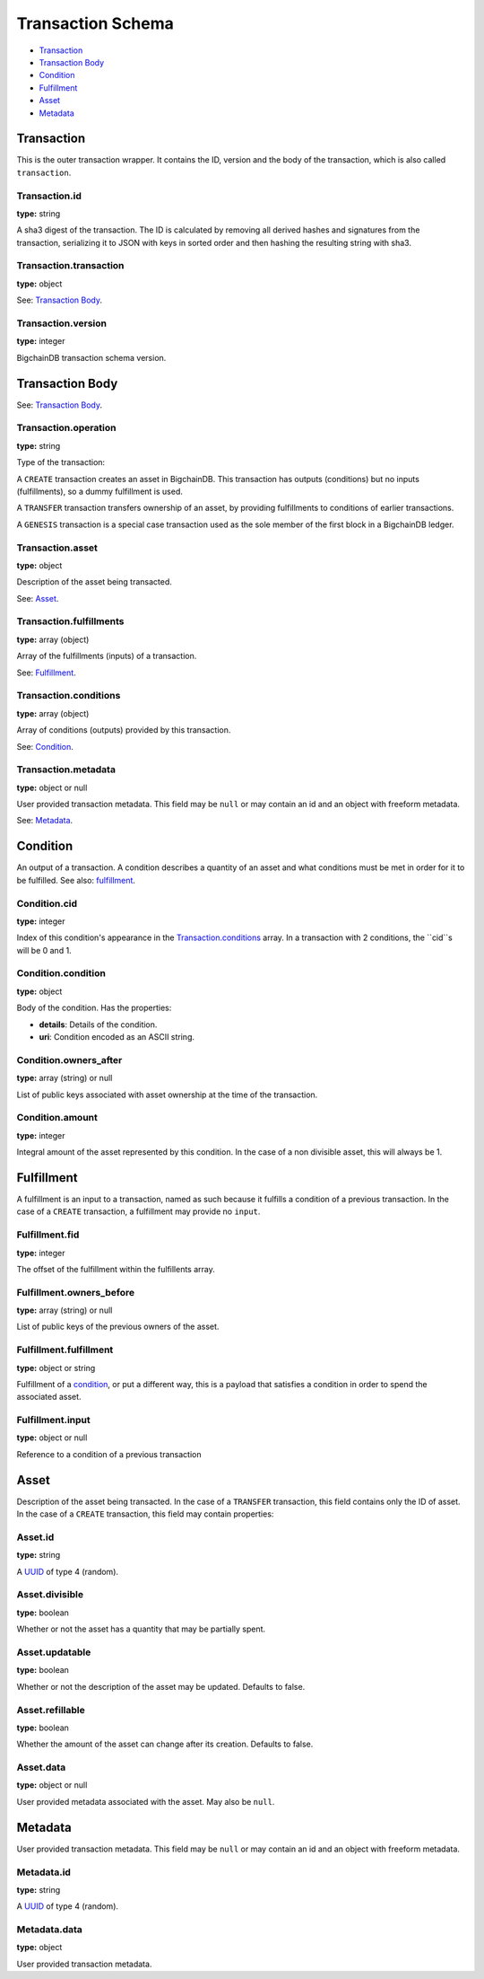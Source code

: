 ..  This file was auto generated by generate_schema_documentation.py

==================
Transaction Schema
==================

* `Transaction`_

* `Transaction Body`_

* Condition_

* Fulfillment_

* Asset_

* Metadata_

.. raw:: html

    <style>
    #transaction-schema h2 {
         border-top: solid 3px #6ab0de;
         background-color: #e7f2fa;
         padding: 5px;
    }
    #transaction-schema h3 {
         background: #f0f0f0;
         border-left: solid 3px #ccc;
         font-weight: bold;
         padding: 6px;
         font-size: 100%;
         font-family: monospace;
    }
    </style>

Transaction
-----------

This is the outer transaction wrapper. It contains the ID, version and the body of the transaction, which is also called ``transaction``.


Transaction.id
^^^^^^^^^^^^^^

**type:** string

A sha3 digest of the transaction. The ID is calculated by removing all
derived hashes and signatures from the transaction, serializing it to
JSON with keys in sorted order and then hashing the resulting string
with sha3.



Transaction.transaction
^^^^^^^^^^^^^^^^^^^^^^^

**type:** object

See: `Transaction Body`_.



Transaction.version
^^^^^^^^^^^^^^^^^^^

**type:** integer

BigchainDB transaction schema version.





Transaction Body
----------------

See: `Transaction Body`_.


Transaction.operation
^^^^^^^^^^^^^^^^^^^^^

**type:** string

Type of the transaction:

A ``CREATE`` transaction creates an asset in BigchainDB. This
transaction has outputs (conditions) but no inputs (fulfillments),
so a dummy fulfillment is used.

A ``TRANSFER`` transaction transfers ownership of an asset, by providing
fulfillments to conditions of earlier transactions.

A ``GENESIS`` transaction is a special case transaction used as the
sole member of the first block in a BigchainDB ledger.



Transaction.asset
^^^^^^^^^^^^^^^^^

**type:** object

Description of the asset being transacted.

See: `Asset`_.



Transaction.fulfillments
^^^^^^^^^^^^^^^^^^^^^^^^

**type:** array (object)

Array of the fulfillments (inputs) of a transaction.

See: Fulfillment_.



Transaction.conditions
^^^^^^^^^^^^^^^^^^^^^^

**type:** array (object)

Array of conditions (outputs) provided by this transaction.

See: Condition_.



Transaction.metadata
^^^^^^^^^^^^^^^^^^^^

**type:** object or null

User provided transaction metadata. This field may be ``null`` or may
contain an id and an object with freeform metadata.

See: `Metadata`_.





Condition
----------

An output of a transaction. A condition describes a quantity of an asset
and what conditions must be met in order for it to be fulfilled. See also:
fulfillment_.


Condition.cid
^^^^^^^^^^^^^

**type:** integer

Index of this condition's appearance in the `Transaction.conditions`_
array. In a transaction with 2 conditions, the ``cid``s will be 0 and 1.



Condition.condition
^^^^^^^^^^^^^^^^^^^

**type:** object

Body of the condition. Has the properties:

- **details**: Details of the condition.
- **uri**: Condition encoded as an ASCII string.



Condition.owners_after
^^^^^^^^^^^^^^^^^^^^^^

**type:** array (string) or null

List of public keys associated with asset ownership at the time
of the transaction.



Condition.amount
^^^^^^^^^^^^^^^^

**type:** integer

Integral amount of the asset represented by this condition.
In the case of a non divisible asset, this will always be 1.





Fulfillment
-----------

A fulfillment is an input to a transaction, named as such because it fulfills a condition of a previous transaction. In the case of a ``CREATE`` transaction, a fulfillment may provide no ``input``.

Fulfillment.fid
^^^^^^^^^^^^^^^

**type:** integer

The offset of the fulfillment within the fulfillents array.



Fulfillment.owners_before
^^^^^^^^^^^^^^^^^^^^^^^^^

**type:** array (string) or null

List of public keys of the previous owners of the asset.



Fulfillment.fulfillment
^^^^^^^^^^^^^^^^^^^^^^^

**type:** object or string

Fulfillment of a condition_, or put a different way, this is a
payload that satisfies a condition in order to spend the associated
asset.



Fulfillment.input
^^^^^^^^^^^^^^^^^

**type:** object or null

Reference to a condition of a previous transaction





Asset
-----

Description of the asset being transacted. In the case of a ``TRANSFER``
transaction, this field contains only the ID of asset. In the case
of a ``CREATE`` transaction, this field may contain properties:


Asset.id
^^^^^^^^

**type:** string

A `UUID <https://tools.ietf.org/html/rfc4122.html>`_
of type 4 (random).



Asset.divisible
^^^^^^^^^^^^^^^

**type:** boolean

Whether or not the asset has a quantity that may be partially spent.



Asset.updatable
^^^^^^^^^^^^^^^

**type:** boolean

Whether or not the description of the asset may be updated. Defaults to false.



Asset.refillable
^^^^^^^^^^^^^^^^

**type:** boolean

Whether the amount of the asset can change after its creation. Defaults to false.



Asset.data
^^^^^^^^^^

**type:** object or null

User provided metadata associated with the asset. May also be ``null``.





Metadata
--------

User provided transaction metadata. This field may be ``null`` or may
contain an id and an object with freeform metadata.


Metadata.id
^^^^^^^^^^^

**type:** string

A `UUID <https://tools.ietf.org/html/rfc4122.html>`_
of type 4 (random).



Metadata.data
^^^^^^^^^^^^^

**type:** object

User provided transaction metadata.




